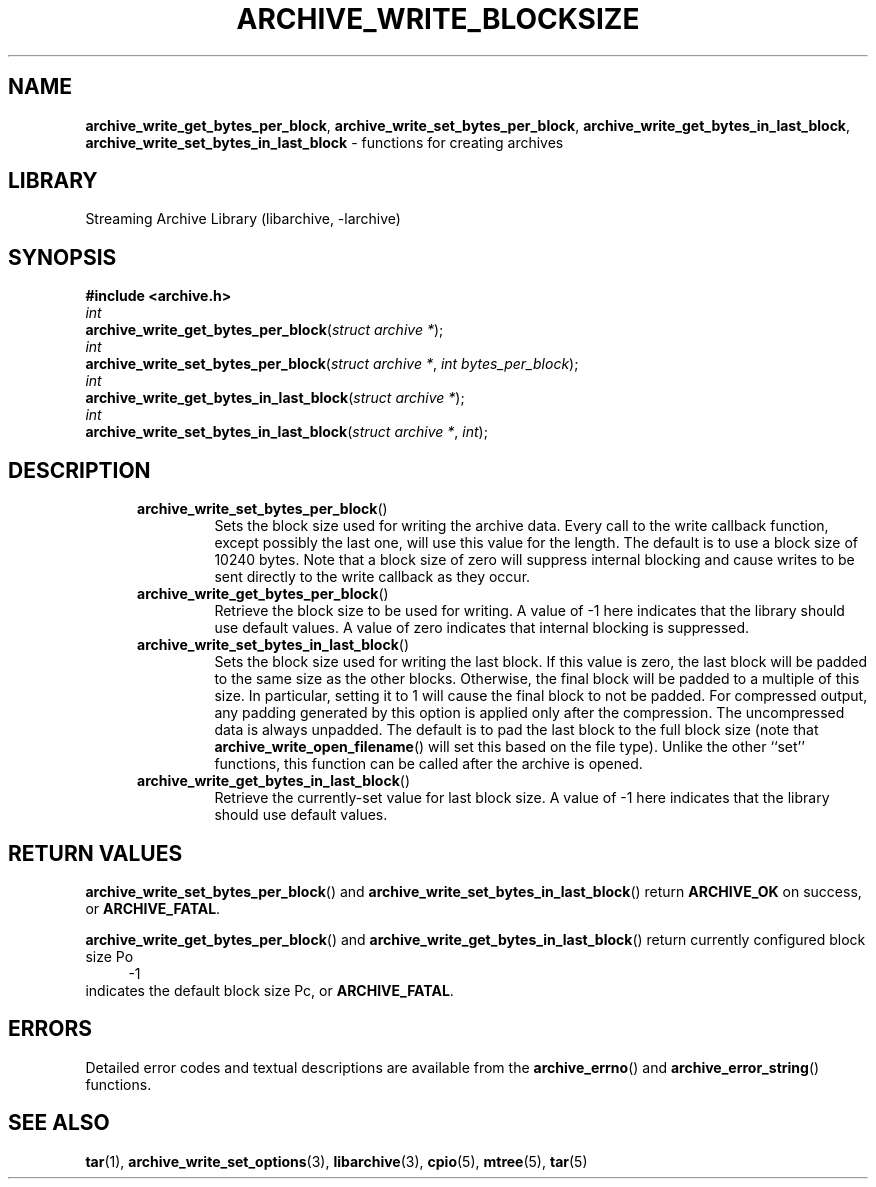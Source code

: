 .TH ARCHIVE_WRITE_BLOCKSIZE 3 "February 2, 2012" ""
.SH NAME
.ad l
\fB\%archive_write_get_bytes_per_block\fP,
\fB\%archive_write_set_bytes_per_block\fP,
\fB\%archive_write_get_bytes_in_last_block\fP,
\fB\%archive_write_set_bytes_in_last_block\fP
\- functions for creating archives
.SH LIBRARY
.ad l
Streaming Archive Library (libarchive, -larchive)
.SH SYNOPSIS
.ad l
\fB#include <archive.h>\fP
.br
\fIint\fP
.br
\fB\%archive_write_get_bytes_per_block\fP(\fI\%struct\ archive\ *\fP);
.br
\fIint\fP
.br
\fB\%archive_write_set_bytes_per_block\fP(\fI\%struct\ archive\ *\fP, \fI\%int\ bytes_per_block\fP);
.br
\fIint\fP
.br
\fB\%archive_write_get_bytes_in_last_block\fP(\fI\%struct\ archive\ *\fP);
.br
\fIint\fP
.br
\fB\%archive_write_set_bytes_in_last_block\fP(\fI\%struct\ archive\ *\fP, \fI\%int\fP);
.SH DESCRIPTION
.ad l
.RS 5
.TP
\fB\%archive_write_set_bytes_per_block\fP()
Sets the block size used for writing the archive data.
Every call to the write callback function, except possibly the last one, will
use this value for the length.
The default is to use a block size of 10240 bytes.
Note that a block size of zero will suppress internal blocking
and cause writes to be sent directly to the write callback as they occur.
.TP
\fB\%archive_write_get_bytes_per_block\fP()
Retrieve the block size to be used for writing.
A value of -1 here indicates that the library should use default values.
A value of zero indicates that internal blocking is suppressed.
.TP
\fB\%archive_write_set_bytes_in_last_block\fP()
Sets the block size used for writing the last block.
If this value is zero, the last block will be padded to the same size
as the other blocks.
Otherwise, the final block will be padded to a multiple of this size.
In particular, setting it to 1 will cause the final block to not be padded.
For compressed output, any padding generated by this option
is applied only after the compression.
The uncompressed data is always unpadded.
The default is to pad the last block to the full block size (note that
\fB\%archive_write_open_filename\fP()
will set this based on the file type).
Unlike the other
``set''
functions, this function can be called after the archive is opened.
.TP
\fB\%archive_write_get_bytes_in_last_block\fP()
Retrieve the currently-set value for last block size.
A value of -1 here indicates that the library should use default values.
.RE
.SH RETURN VALUES
.ad l
\fB\%archive_write_set_bytes_per_block\fP()
and
\fB\%archive_write_set_bytes_in_last_block\fP()
return
\fBARCHIVE_OK\fP
on success, or
\fBARCHIVE_FATAL\fP.
.PP
\fB\%archive_write_get_bytes_per_block\fP()
and
\fB\%archive_write_get_bytes_in_last_block\fP()
return currently configured block size
Po
.RS 4
-1
.RE
indicates the default block size
Pc,
or
\fBARCHIVE_FATAL\fP.
.SH ERRORS
.ad l
Detailed error codes and textual descriptions are available from the
\fB\%archive_errno\fP()
and
\fB\%archive_error_string\fP()
functions.
.SH SEE ALSO
.ad l
\fBtar\fP(1),
\fBarchive_write_set_options\fP(3),
\fBlibarchive\fP(3),
\fBcpio\fP(5),
\fBmtree\fP(5),
\fBtar\fP(5)

